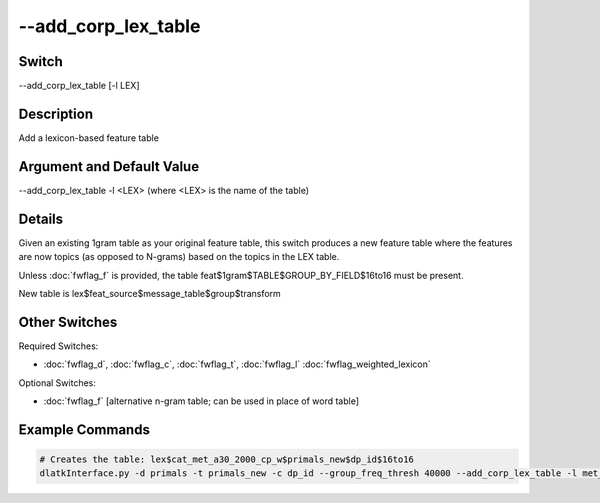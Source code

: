 .. _fwflag_add_corp_lex_table:
====================
--add_corp_lex_table
====================
Switch
======

--add_corp_lex_table [-l LEX]

Description
===========

Add a lexicon-based feature table

Argument and Default Value
==========================

--add_corp_lex_table -l <LEX> (where <LEX> is the name of the table)

Details
=======

Given an existing 1gram table as your original feature table, this switch produces a new feature table where the features are now topics (as opposed to N-grams) based on the topics in the LEX table.

Unless :doc:`fwflag_f` is provided, the table feat$1gram$TABLE$GROUP_BY_FIELD$16to16 must be present.

New table is lex$feat_source$message_table$group$transform


Other Switches
==============

Required Switches:

* :doc:`fwflag_d`, :doc:`fwflag_c`, :doc:`fwflag_t`, :doc:`fwflag_l` :doc:`fwflag_weighted_lexicon` 

Optional Switches:

* :doc:`fwflag_f` [alternative n-gram table; can be used in place of word table]

Example Commands
================

.. code-block:: python

	# Creates the table: lex$cat_met_a30_2000_cp_w$primals_new$dp_id$16to16
	dlatkInterface.py -d primals -t primals_new -c dp_id --group_freq_thresh 40000 --add_corp_lex_table -l met_a30_2000_cp --weighted_lex
